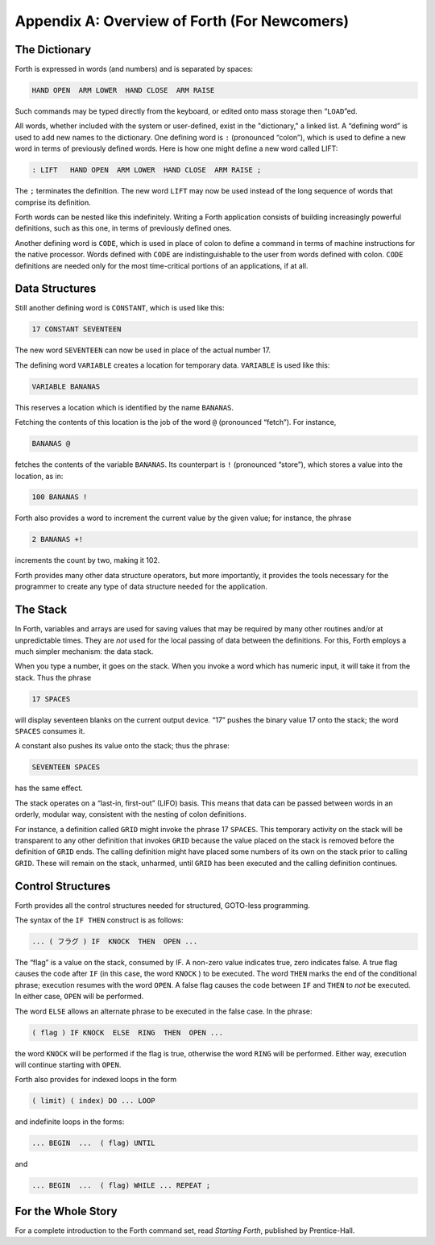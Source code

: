 
*********************************************
Appendix A: Overview of Forth (For Newcomers)
*********************************************

The Dictionary
==============

Forth is expressed in
words (and numbers) and is separated by spaces:

.. code-block:: forth
   
   HAND OPEN  ARM LOWER  HAND CLOSE  ARM RAISE 

..

Such commands may be typed directly from the keyboard, or edited onto
mass storage then “``LOAD``”ed.

All words, whether
included with the system or user-defined, exist in the "dictionary," a
linked list. A “defining word” is used to add new names to the
dictionary. One defining word is ``:`` (pronounced
“colon”), which is used to define a new word in terms of previously
defined words. Here is how one might define a new word called LIFT:

.. code-block:: forth
   
   : LIFT   HAND OPEN  ARM LOWER  HAND CLOSE  ARM RAISE ;

..

The ``;`` terminates the definition. The new word ``LIFT``
may now be used instead of the long sequence of words that comprise its
definition.

Forth words can be nested like this indefinitely. Writing a Forth
application consists of building increasingly powerful definitions, such
as this one, in terms of previously defined ones.

Another defining word is
``CODE``, which is used in
place of colon to define a command in terms of machine instructions for
the native processor. Words defined with ``CODE`` are
indistinguishable to the user from words defined with colon.
``CODE`` definitions are needed only for the most
time-critical portions of an applications, if at all.

Data Structures
===============

Still another defining
word is ``CONSTANT``,
which is used like this:

.. code-block:: forth
   
   17 CONSTANT SEVENTEEN

..

The new word ``SEVENTEEN`` can now be used in place of the actual number 17.

The defining word
``VARIABLE`` creates a location for temporary
data. ``VARIABLE`` is used like this:

.. code-block:: forth
   
   VARIABLE BANANAS

..

This reserves a location which is identified by the name ``BANANAS``.

Fetching the contents of this location is the job of the word
``@`` (pronounced “fetch”). For instance,

.. code-block:: forth
   
   BANANAS @

..

fetches the contents of the variable ``BANANAS``. Its counterpart is
``!`` (pronounced “store”), which stores a value into
the location, as in:

.. code-block:: forth
   
   100 BANANAS !

..

Forth also provides a word to increment the current value by the given
value; for instance, the phrase

.. code-block:: forth
   
   2 BANANAS +!

..

increments the count by two, making it 102.

Forth provides many other data structure
operators, but more
importantly, it provides the tools necessary for the programmer to
create any type of data structure needed for the
application.

The Stack
=========

In Forth, variables and
arrays are used for saving values that may be required by many other
routines and/or at unpredictable times. They are *not* used for the
local passing of data between the definitions. For this, Forth employs a
much simpler mechanism: the data stack.

When you type a number, it goes on the stack. When you invoke a word
which has numeric input, it will take it from the stack. Thus the phrase

.. code-block:: forth
   
   17 SPACES

..

will display seventeen blanks on the current output device. “17” pushes
the binary value 17 onto the stack; the word
``SPACES`` consumes it.

A constant also pushes its value onto the stack; thus the phrase:

.. code-block:: forth
   
   SEVENTEEN SPACES

..

has the same effect.

The stack operates on a “last-in, first-out” (LIFO) basis. This means
that data can be passed between words in an orderly, modular way,
consistent with the nesting of colon definitions.

For instance, a definition called ``GRID`` might invoke the phrase 17
``SPACES``. This temporary activity on the stack will be transparent to any
other definition that invokes ``GRID`` because the value placed on the stack
is removed before the definition of ``GRID`` ends. The calling definition
might have placed some numbers of its own on the stack prior to calling
``GRID``. These will remain on the stack, unharmed, until ``GRID`` has been
executed and the calling definition continues.

Control Structures
==================

Forth provides all the control
structures needed for
structured, GOTO-less programming.

The syntax of the ``IF THEN`` construct is as follows:

.. code-block:: forth
   
   ... ( フラグ ) IF  KNOCK  THEN  OPEN ...

..

The “flag” is a value on the stack, consumed
by IF. A non-zero value indicates true, zero indicates false. A true
flag causes the code after ``IF`` (in this case, the
word ``KNOCK`` ) to be executed. The word ``THEN`` marks
the end of the conditional phrase; execution resumes with the word ``OPEN``.
A false flag causes the code between ``IF`` and
``THEN`` to *not* be executed. In either case, ``OPEN``
will be performed.

The word ``ELSE`` allows an
alternate phrase to be executed in the false case. In the phrase:

.. code-block:: forth
   
   ( flag ) IF KNOCK  ELSE  RING  THEN  OPEN ...

..

the word ``KNOCK`` will be performed if the flag is true, otherwise the word
``RING`` will be performed. Either way, execution will continue starting
with ``OPEN``.

Forth also provides for indexed loops in the
form

.. code-block:: forth
   
   ( limit) ( index) DO ... LOOP

..

and indefinite loops in the forms:

.. code-block:: forth
   
   ... BEGIN  ...  ( flag) UNTIL

..

and

.. code-block:: forth
   
   ... BEGIN  ...  ( flag) WHILE ... REPEAT ;

..

For the Whole Story
===================

For a complete introduction to the Forth command set, read *Starting
Forth*, published by
Prentice-Hall.
